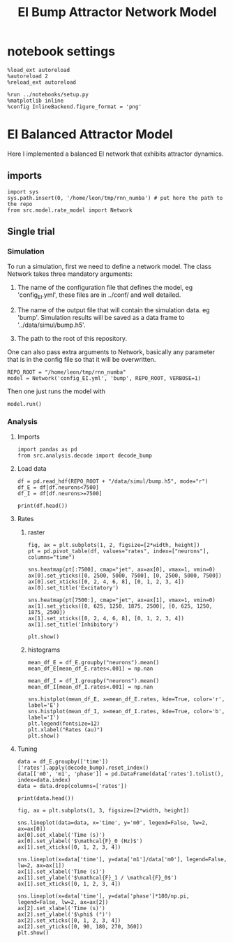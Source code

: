 #+STARTUP: fold
#+TITLE: EI Bump Attractor Network Model
#+PROPERTY: header-args:ipython :results both :exports both :async yes :session dual_data :kernel dual_data

* notebook settings

#+begin_src ipython
  %load_ext autoreload
  %autoreload 2
  %reload_ext autoreload

  %run ../notebooks/setup.py
  %matplotlib inline
  %config InlineBackend.figure_format = 'png'
#+end_src

#+RESULTS:
: The autoreload extension is already loaded. To reload it, use:
:   %reload_ext autoreload
: Python exe
: /home/leon/mambaforge/envs/dual_data/bin/python

* EI Balanced Attractor Model
Here I implemented a balanced EI network that exhibits attractor dynamics.
** imports
#+begin_src ipython
  import sys
  sys.path.insert(0, '/home/leon/tmp/rnn_numba') # put here the path to the repo
  from src.model.rate_model import Network
#+end_src

#+RESULTS:

** Single trial
*** Simulation
To run a simulation, first we need to define a network model.
The class Network takes three mandatory arguments:

                1. The name of the configuration file that defines the model,
                   eg 'config_EI.yml', these files are in ../conf/ and well detailed.
                   
                2. The name of the output file that will contain the simulation data.
                   eg 'bump'. Simulation results will be saved as a data frame to '../data/simul/bump.h5'.
                   
                3. The path to the root of this repository.

One can also pass extra arguments to Network, basically any parameter that is in the config file so that it will be overwritten.
                   
#+begin_src ipython
  REPO_ROOT = "/home/leon/tmp/rnn_numba"
  model = Network('config_EI.yml', 'bump', REPO_ROOT, VERBOSE=1)
#+end_src

#+RESULTS:
: Loading config from /home/leon/tmp/rnn_numba/conf/config_EI.yml
: Saving data to /home/leon/tmp/rnn_numba/data/simul/bump.h5
: Jab [[ 1.  -1.5]
:  [ 1.  -1. ]]
: Tuning, KAPPA [5. 0. 0. 0.]
: Asymmetry, SIGMA [0. 0. 0. 0.]
: Iext [0.5  0.25]

Then one just runs the model with
#+begin_src ipython
  model.run()
#+end_src

#+RESULTS:
#+begin_example
  Generating matrix Cij
  sparse connectivity
  with spec cosine structure
  sparse connectivity
  sparse connectivity
  sparse connectivity
  Saving matrix to /home/leon/tmp/rnn_numba/data/matrix/Cij.npy
  Parameters:
  N 10000 Na [7500 2500] K 500.0 Ka [500. 500.]
  Iext [11.18033989  5.59016994] Jab [ 0.04472136 -0.06708204  0.04472136 -0.04472136]
  Tuning, KAPPA [5. 0. 0. 0.]
  Asymmetry, SIGMA [0. 0. 0. 0.]
  MF Rates: [0.25 0.5 ]
  Transfert Func Sigmoid
  Running simulation
  times (s) 0.25 rates (Hz) [0.03, 0.12]
  times (s) 0.5 rates (Hz) [0.03, 0.12]
  times (s) 0.75 rates (Hz) [0.03, 0.11]
  times (s) 1.0 rates (Hz) [0.03, 0.12]
  STIM ON
  times (s) 1.25 rates (Hz) [0.53, 0.74]
  times (s) 1.5 rates (Hz) [0.53, 0.74]
  STIM OFF
  times (s) 1.75 rates (Hz) [0.36, 0.6]
  times (s) 2.0 rates (Hz) [0.36, 0.6]
  times (s) 2.25 rates (Hz) [0.36, 0.6]
  times (s) 2.5 rates (Hz) [0.36, 0.6]
  times (s) 2.75 rates (Hz) [0.36, 0.6]
  times (s) 3.0 rates (Hz) [0.36, 0.6]
  times (s) 3.25 rates (Hz) [0.36, 0.6]
  times (s) 3.5 rates (Hz) [0.36, 0.6]
  times (s) 3.75 rates (Hz) [0.36, 0.6]
  times (s) 4.0 rates (Hz) [0.36, 0.6]
  saving data to /home/leon/tmp/rnn_numba/data/simul/bump.h5
  Elapsed (with compilation) = 59.40574227599427s
#+end_example

*** Analysis
**** Imports
#+begin_src ipython
  import pandas as pd
  from src.analysis.decode import decode_bump
#+end_src

#+RESULTS:

**** Load data
#+begin_src ipython
  df = pd.read_hdf(REPO_ROOT + "/data/simul/bump.h5", mode="r")
  df_E = df[df.neurons<7500]
  df_I = df[df.neurons>=7500]
  
  print(df.head())
#+end_src

#+RESULTS:
:       rates        ff       h_E       h_I  neurons   time
: 0  0.016484  0.516858  0.660207 -4.258005        0  0.249
: 1  0.010508  0.068475  0.606468 -4.101016        1  0.249
: 2  0.039072  0.148301  0.625659 -3.540477        2  0.249
: 3  0.033662  1.185190  0.600276 -3.787884        3  0.249
: 4  0.044454 -0.488017  0.634493 -3.749277        4  0.249
**** Rates
***** raster
#+begin_src ipython
  fig, ax = plt.subplots(1, 2, figsize=[2*width, height])
  pt = pd.pivot_table(df, values="rates", index=["neurons"], columns="time")

  sns.heatmap(pt[:7500], cmap="jet", ax=ax[0], vmax=1, vmin=0)
  ax[0].set_yticks([0, 2500, 5000, 7500], [0, 2500, 5000, 7500])
  ax[0].set_xticks([0, 2, 4, 6, 8], [0, 1, 2, 3, 4])
  ax[0].set_title('Excitatory')

  sns.heatmap(pt[7500:], cmap="jet", ax=ax[1], vmax=1, vmin=0)
  ax[1].set_yticks([0, 625, 1250, 1875, 2500], [0, 625, 1250, 1875, 2500])
  ax[1].set_xticks([0, 2, 4, 6, 8], [0, 1, 2, 3, 4])
  ax[1].set_title('Inhibitory')
  
  plt.show()
#+end_src

#+RESULTS:
[[file:./.ob-jupyter/f33e2bf59d4004bf01d9b42395a2fe97b381e362.png]]

***** histograms

#+begin_src ipython
  mean_df_E = df_E.groupby("neurons").mean()
  mean_df_E[mean_df_E.rates<.001] = np.nan

  mean_df_I = df_I.groupby("neurons").mean()
  mean_df_I[mean_df_I.rates<.001] = np.nan

  sns.histplot(mean_df_E, x=mean_df_E.rates, kde=True, color='r', label='E')
  sns.histplot(mean_df_I, x=mean_df_I.rates, kde=True, color='b', label='I')
  plt.legend(fontsize=12)
  plt.xlabel("Rates (au)")
  plt.show()
#+end_src

#+RESULTS:
[[file:./.ob-jupyter/66e9897b32db80297981892d9c7c48cbb08188f0.png]]

**** Tuning

#+begin_src ipython
  data = df_E.groupby(['time'])['rates'].apply(decode_bump).reset_index()
  data[['m0', 'm1', 'phase']] = pd.DataFrame(data['rates'].tolist(), index=data.index)
  data = data.drop(columns=['rates'])

  print(data.head())
#+end_src

#+RESULTS:
:     time        m0        m1     phase
: 0  0.249  0.026883  0.000102  6.019133
: 1  0.499  0.026896  0.000113  3.882348
: 2  0.749  0.026606  0.000504  0.829742
: 3  0.999  0.027251  0.000305  2.127723
: 4  1.249  0.534482  0.597531  3.139320

#+begin_src ipython
  fig, ax = plt.subplots(1, 3, figsize=[2*width, height])
  
  sns.lineplot(data=data, x='time', y='m0', legend=False, lw=2, ax=ax[0])
  ax[0].set_xlabel('Time (s)')
  ax[0].set_ylabel('$\mathcal{F}_0 (Hz)$')
  ax[1].set_xticks([0, 1, 2, 3, 4])

  sns.lineplot(x=data['time'], y=data['m1']/data['m0'], legend=False, lw=2, ax=ax[1])
  ax[1].set_xlabel('Time (s)')
  ax[1].set_ylabel('$\mathcal{F}_1 / \mathcal{F}_0$')
  ax[1].set_xticks([0, 1, 2, 3, 4])

  sns.lineplot(x=data['time'], y=data['phase']*180/np.pi, legend=False, lw=2, ax=ax[2])
  ax[2].set_xlabel('Time (s)')
  ax[2].set_ylabel('$\phi$ (°)')
  ax[2].set_xticks([0, 1, 2, 3, 4])
  ax[2].set_yticks([0, 90, 180, 270, 360])
  plt.show()
#+end_src

#+RESULTS:
[[file:./.ob-jupyter/2596d8031fe7e25fbeb082a671606fd6f2681fdc.png]]
